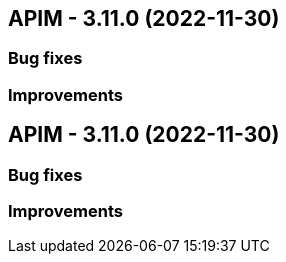 
== APIM - 3.11.0 (2022-11-30)

=== Bug fixes

=== Improvements

== APIM - 3.11.0 (2022-11-30)

=== Bug fixes

=== Improvements
